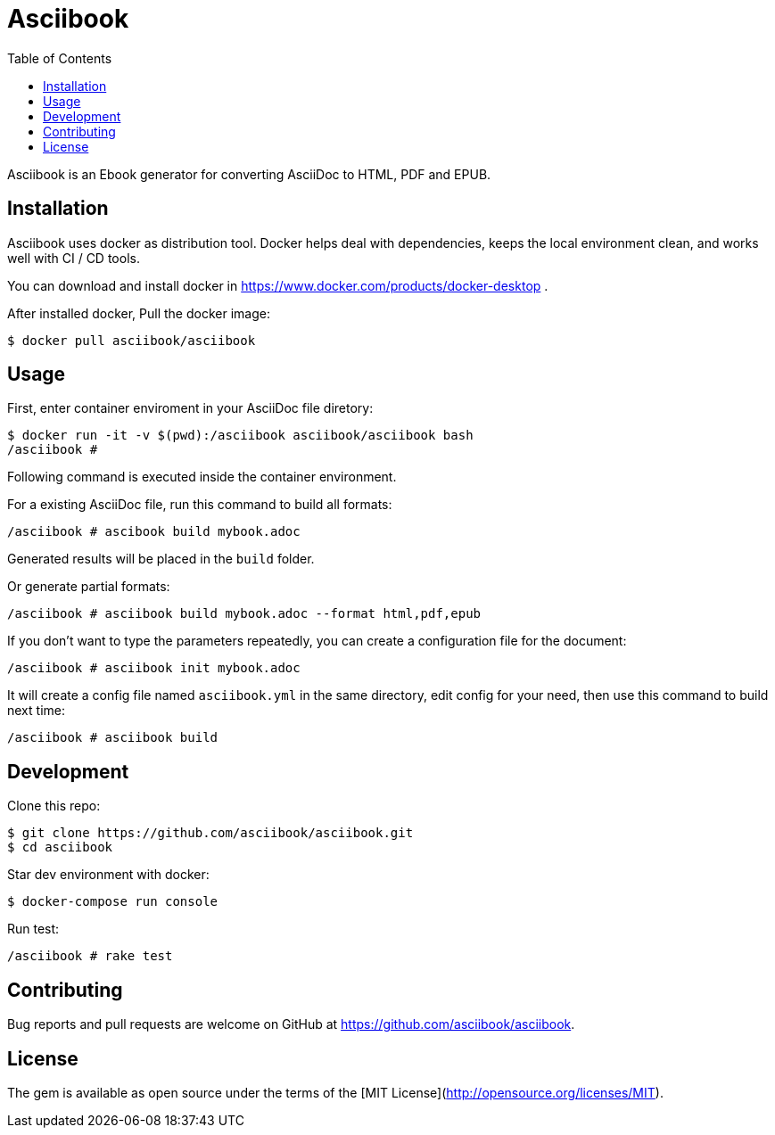 = Asciibook
:toc:

Asciibook is an Ebook generator for converting AsciiDoc to HTML, PDF and EPUB.

== Installation

Asciibook uses docker as distribution tool. Docker helps deal with dependencies, keeps the local environment clean, and works well with CI / CD tools.

You can download and install docker in https://www.docker.com/products/docker-desktop .

After installed docker, Pull the docker image:

[source, consle]
----
$ docker pull asciibook/asciibook
----

== Usage

First, enter container enviroment in your AsciiDoc file diretory:

[source, console]
----
$ docker run -it -v $(pwd):/asciibook asciibook/asciibook bash
/asciibook #
----

Following command is executed inside the container environment.

For a existing AsciiDoc file, run this command to build all formats:

[source, console]
----
/asciibook # ascibook build mybook.adoc
----

Generated results will be placed in the `build` folder.

Or generate partial formats:

[source, console]
----
/asciibook # asciibook build mybook.adoc --format html,pdf,epub
----

If you don't want to type the parameters repeatedly, you can create a configuration file for the document:

[source, console]
----
/asciibook # asciibook init mybook.adoc
----

It will create a config file named `asciibook.yml` in the same directory, edit config for your need, then use this command to build next time:

[source, console]
----
/asciibook # asciibook build
----

== Development

Clone this repo:

[source, console]
----
$ git clone https://github.com/asciibook/asciibook.git
$ cd asciibook
----

Star dev environment with docker:

[source, console]
----
$ docker-compose run console
----

Run test:

[source, console]
----
/asciibook # rake test
----

== Contributing

Bug reports and pull requests are welcome on GitHub at https://github.com/asciibook/asciibook.

== License

The gem is available as open source under the terms of the [MIT License](http://opensource.org/licenses/MIT).
